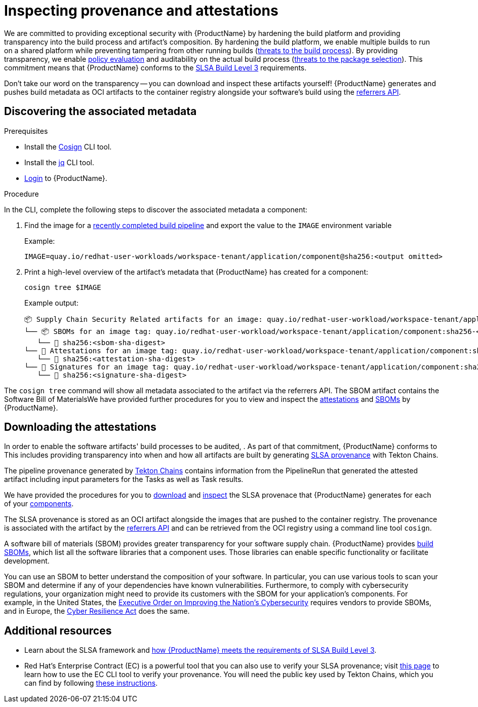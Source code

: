= Inspecting provenance and attestations

We are committed to providing exceptional security with {ProductName} by hardening the build platform and providing transparency into the build process and artifact's composition. By hardening the build platform, we enable multiple builds to run on a shared platform while preventing tampering from other running builds (link:https://slsa.dev/spec/v1.1/threats-overview[threats to the build process]). By providing transparency, we enable xref:/advanced-how-tos/managing-compliance-with-ec.adoc[policy evaluation] and auditability on the actual build process (link:https://slsa.dev/spec/v1.1/threats-overview[threats to the package selection]). This commitment means that {ProductName} conforms to the link:https://slsa.dev/spec/v1.0/levels#build-l3[SLSA Build Level 3] requirements.

Don't take our word on the transparency -- you can download and inspect these artifacts yourself! {ProductName} generates and pushes build metadata as OCI artifacts to the container registry alongside your software's build using the link:https://github.com/oras-project/artifacts-spec/blob/main/manifest-referrers-api.md[referrers API].

== Discovering the associated metadata

.Prerequisites

* Install the link:https://docs.sigstore.dev/cosign/installation/[Cosign] CLI tool.

* Install the link:https://stedolan.github.io/jq/download/[jq] CLI tool.

* xref:/getting-started/cli.adoc[Login] to {ProductName}.

.Procedure

In the CLI, complete the following steps to discover the associated metadata a component:

. Find the image for a xref:/how-tos/creating.adoc#finding-the-built-image[recently completed build pipeline] and export the value to the `IMAGE` environment variable
+
Example:
+
[source]
--
IMAGE=quay.io/redhat-user-workloads/workspace-tenant/application/component@sha256:<output omitted>
--

+
. Print a high-level overview of the artifact's metadata that {ProductName} has created for a component: 

+
[source]
--
cosign tree $IMAGE
--
+
Example output:
+
[source]
--
📦 Supply Chain Security Related artifacts for an image: quay.io/redhat-user-workload/workspace-tenant/application/component@sha256:<sha-digest>
└── 📦 SBOMs for an image tag: quay.io/redhat-user-workload/workspace-tenant/application/component:sha256-<sha-digest>.sbom
   └── 🍒 sha256:<sbom-sha-digest>
└── 💾 Attestations for an image tag: quay.io/redhat-user-workload/workspace-tenant/application/component:sha256-<sha-digest>.att
   └── 🍒 sha256:<attestation-sha-digest>
└── 🔐 Signatures for an image tag: quay.io/redhat-user-workload/workspace-tenant/application/component:sha256-<sha-digest>.sig
   └── 🍒 sha256:<signature-sha-digest>
--

The `cosign tree` command will show all metadata associated to the artifact via the referrers API. The SBOM artifact contains the Software Bill of MaterialsWe have provided further procedures for you to view and inspect the xref:/how-tos/metadata/attestations.adoc[attestations] and xref:/how-tos/metadata/sboms.adoc[SBOMs] by {ProductName}.

== Downloading the attestations

In order to enable the software artifacts' build processes to be audited, . As part of that commitment, {ProductName} conforms to  This includes providing transparency into when and how all artifacts are built by generating link:https://slsa.dev/spec/v1.0/provenance[SLSA provenance] with Tekton Chains.

The pipeline provenance generated by link:https://tekton.dev/docs/concepts/supply-chain-security/[Tekton Chains] contains information from the PipelineRun that generated the attested artifact including input parameters for the Tasks as well as Task results.

We have provided the procedures for you to link:/how-tos/metadata/provenance/downloading.adoc[download] and link:/how-tos/metadata/provenance/inspect.adoc[inspect] the SLSA provenace that {ProductName} generates for each of your xref:../glossary/index.adoc#component[components].

The SLSA provenance is stored as an OCI artifact alongside the images that are pushed to the container registry. The provenance is associated with the artifact by the link:https://github.com/oras-project/artifacts-spec/blob/main/manifest-referrers-api.md[referrers API] and can be retrieved from the OCI registry using a command line tool `cosign`.

A software bill of materials (SBOM) provides greater transparency for your software supply chain. {ProductName} provides link:https://www.cisa.gov/sites/default/files/2023-04/sbom-types-document-508c.pdf[build SBOMs], which list all the software libraries that a component uses. Those libraries can enable specific functionality or facilitate development. 

You can use an SBOM to better understand the composition of your software. In particular, you can use various tools to scan your SBOM and determine if any of your dependencies have known vulnerabilities. Furthermore, to comply with cybersecurity regulations, your organization might need to provide its customers with the SBOM for your application's components. For example, in the United States, the link:https://www.whitehouse.gov/briefing-room/presidential-actions/2021/05/12/executive-order-on-improving-the-nations-cybersecurity/[Executive Order on Improving the Nation's Cybersecurity] requires vendors to provide SBOMs, and in Europe, the link:https://www.cisa.gov/sites/default/files/2023-09/EU%20Commission%20SBOM%20Work_508c.pdf[Cyber Resilience Act] does the same.


== Additional resources
* Learn about the SLSA framework and xref:/index.adoc#supply-chain-security-through-slsa-conformity[how {ProductName} meets the requirements of SLSA Build Level 3].
* Red Hat's Enterprise Contract (EC) is a powerful tool that you can also use to verify your SLSA provenance; visit link:https://enterprisecontract.dev/docs/user-guide/main/cli.html#_validating_an_image[this page]  to learn how to use the EC CLI tool to verify your provenance. You will need the public key used by Tekton Chains, which you can find by following link:https://enterprisecontract.dev/docs/user-guide/main/cli.html#_finding_the_public_key[these instructions].